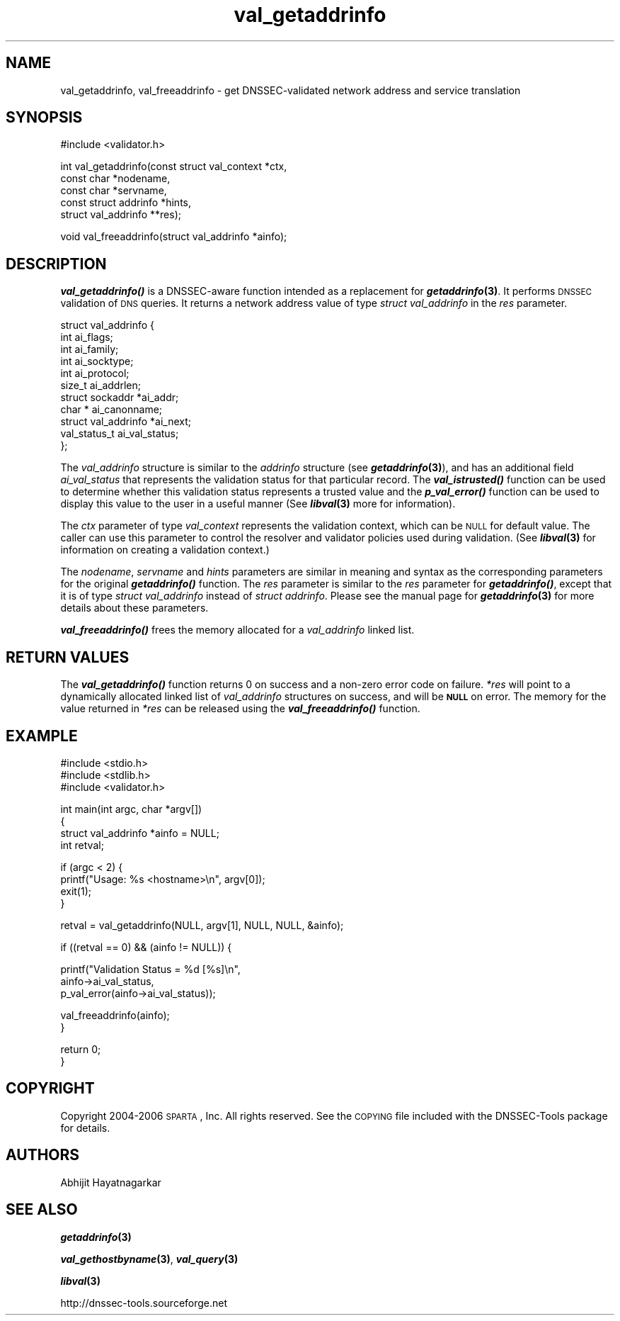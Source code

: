 .\" Automatically generated by Pod::Man v1.37, Pod::Parser v1.14
.\"
.\" Standard preamble:
.\" ========================================================================
.de Sh \" Subsection heading
.br
.if t .Sp
.ne 5
.PP
\fB\\$1\fR
.PP
..
.de Sp \" Vertical space (when we can't use .PP)
.if t .sp .5v
.if n .sp
..
.de Vb \" Begin verbatim text
.ft CW
.nf
.ne \\$1
..
.de Ve \" End verbatim text
.ft R
.fi
..
.\" Set up some character translations and predefined strings.  \*(-- will
.\" give an unbreakable dash, \*(PI will give pi, \*(L" will give a left
.\" double quote, and \*(R" will give a right double quote.  | will give a
.\" real vertical bar.  \*(C+ will give a nicer C++.  Capital omega is used to
.\" do unbreakable dashes and therefore won't be available.  \*(C` and \*(C'
.\" expand to `' in nroff, nothing in troff, for use with C<>.
.tr \(*W-|\(bv\*(Tr
.ds C+ C\v'-.1v'\h'-1p'\s-2+\h'-1p'+\s0\v'.1v'\h'-1p'
.ie n \{\
.    ds -- \(*W-
.    ds PI pi
.    if (\n(.H=4u)&(1m=24u) .ds -- \(*W\h'-12u'\(*W\h'-12u'-\" diablo 10 pitch
.    if (\n(.H=4u)&(1m=20u) .ds -- \(*W\h'-12u'\(*W\h'-8u'-\"  diablo 12 pitch
.    ds L" ""
.    ds R" ""
.    ds C` ""
.    ds C' ""
'br\}
.el\{\
.    ds -- \|\(em\|
.    ds PI \(*p
.    ds L" ``
.    ds R" ''
'br\}
.\"
.\" If the F register is turned on, we'll generate index entries on stderr for
.\" titles (.TH), headers (.SH), subsections (.Sh), items (.Ip), and index
.\" entries marked with X<> in POD.  Of course, you'll have to process the
.\" output yourself in some meaningful fashion.
.if \nF \{\
.    de IX
.    tm Index:\\$1\t\\n%\t"\\$2"
..
.    nr % 0
.    rr F
.\}
.\"
.\" For nroff, turn off justification.  Always turn off hyphenation; it makes
.\" way too many mistakes in technical documents.
.hy 0
.if n .na
.\"
.\" Accent mark definitions (@(#)ms.acc 1.5 88/02/08 SMI; from UCB 4.2).
.\" Fear.  Run.  Save yourself.  No user-serviceable parts.
.    \" fudge factors for nroff and troff
.if n \{\
.    ds #H 0
.    ds #V .8m
.    ds #F .3m
.    ds #[ \f1
.    ds #] \fP
.\}
.if t \{\
.    ds #H ((1u-(\\\\n(.fu%2u))*.13m)
.    ds #V .6m
.    ds #F 0
.    ds #[ \&
.    ds #] \&
.\}
.    \" simple accents for nroff and troff
.if n \{\
.    ds ' \&
.    ds ` \&
.    ds ^ \&
.    ds , \&
.    ds ~ ~
.    ds /
.\}
.if t \{\
.    ds ' \\k:\h'-(\\n(.wu*8/10-\*(#H)'\'\h"|\\n:u"
.    ds ` \\k:\h'-(\\n(.wu*8/10-\*(#H)'\`\h'|\\n:u'
.    ds ^ \\k:\h'-(\\n(.wu*10/11-\*(#H)'^\h'|\\n:u'
.    ds , \\k:\h'-(\\n(.wu*8/10)',\h'|\\n:u'
.    ds ~ \\k:\h'-(\\n(.wu-\*(#H-.1m)'~\h'|\\n:u'
.    ds / \\k:\h'-(\\n(.wu*8/10-\*(#H)'\z\(sl\h'|\\n:u'
.\}
.    \" troff and (daisy-wheel) nroff accents
.ds : \\k:\h'-(\\n(.wu*8/10-\*(#H+.1m+\*(#F)'\v'-\*(#V'\z.\h'.2m+\*(#F'.\h'|\\n:u'\v'\*(#V'
.ds 8 \h'\*(#H'\(*b\h'-\*(#H'
.ds o \\k:\h'-(\\n(.wu+\w'\(de'u-\*(#H)/2u'\v'-.3n'\*(#[\z\(de\v'.3n'\h'|\\n:u'\*(#]
.ds d- \h'\*(#H'\(pd\h'-\w'~'u'\v'-.25m'\f2\(hy\fP\v'.25m'\h'-\*(#H'
.ds D- D\\k:\h'-\w'D'u'\v'-.11m'\z\(hy\v'.11m'\h'|\\n:u'
.ds th \*(#[\v'.3m'\s+1I\s-1\v'-.3m'\h'-(\w'I'u*2/3)'\s-1o\s+1\*(#]
.ds Th \*(#[\s+2I\s-2\h'-\w'I'u*3/5'\v'-.3m'o\v'.3m'\*(#]
.ds ae a\h'-(\w'a'u*4/10)'e
.ds Ae A\h'-(\w'A'u*4/10)'E
.    \" corrections for vroff
.if v .ds ~ \\k:\h'-(\\n(.wu*9/10-\*(#H)'\s-2\u~\d\s+2\h'|\\n:u'
.if v .ds ^ \\k:\h'-(\\n(.wu*10/11-\*(#H)'\v'-.4m'^\v'.4m'\h'|\\n:u'
.    \" for low resolution devices (crt and lpr)
.if \n(.H>23 .if \n(.V>19 \
\{\
.    ds : e
.    ds 8 ss
.    ds o a
.    ds d- d\h'-1'\(ga
.    ds D- D\h'-1'\(hy
.    ds th \o'bp'
.    ds Th \o'LP'
.    ds ae ae
.    ds Ae AE
.\}
.rm #[ #] #H #V #F C
.\" ========================================================================
.\"
.IX Title "val_getaddrinfo 3"
.TH val_getaddrinfo 3 "2006-10-18" "perl v5.8.6" "Programmer's Manual"
.SH "NAME"
val_getaddrinfo, val_freeaddrinfo \- get DNSSEC\-validated network address
and service translation
.SH "SYNOPSIS"
.IX Header "SYNOPSIS"
.Vb 1
\&  #include <validator.h>
.Ve
.PP
.Vb 5
\&  int val_getaddrinfo(const struct val_context *ctx,
\&                      const char *nodename,
\&                      const char *servname,
\&                      const struct addrinfo *hints,
\&                      struct val_addrinfo **res);
.Ve
.PP
.Vb 1
\&  void val_freeaddrinfo(struct val_addrinfo *ainfo);
.Ve
.SH "DESCRIPTION"
.IX Header "DESCRIPTION"
\&\fB\f(BIval_getaddrinfo()\fB\fR is a DNSSEC-aware function intended as a replacement
for \fB\f(BIgetaddrinfo\fB\|(3)\fR.  It performs \s-1DNSSEC\s0 validation of \s-1DNS\s0 queries.  It
returns a network address value of type \fIstruct val_addrinfo\fR in the \fIres\fR
parameter.
.PP
.Vb 11
\&  struct val_addrinfo {
\&          int ai_flags;
\&          int ai_family;
\&          int ai_socktype;
\&          int ai_protocol;
\&          size_t ai_addrlen;
\&          struct sockaddr *ai_addr;
\&          char * ai_canonname;
\&          struct val_addrinfo *ai_next;
\&          val_status_t ai_val_status;
\&  };
.Ve
.PP
The \fIval_addrinfo\fR structure is similar to the \fIaddrinfo\fR structure (see
\&\fB\f(BIgetaddrinfo\fB\|(3)\fR), and has an additional field \fIai_val_status\fR that represents
the validation status for that particular record.  The \fB\f(BIval_istrusted()\fB\fR
function can be used to determine whether this validation status represents a
trusted value and the \fB\f(BIp_val_error()\fB\fR function can be used to display this
value to the user in a useful manner (See \fB\f(BIlibval\fB\|(3)\fR more for information).
.PP
The \fIctx\fR parameter of type \fIval_context\fR represents the validation context,
which can be \s-1NULL\s0 for default value. The caller can use this parameter to
control the resolver and validator policies used during validation.
(See \fB\f(BIlibval\fB\|(3)\fR for information on creating a validation context.)
.PP
The \fInodename\fR, \fIservname\fR and \fIhints\fR parameters are similar in
meaning and syntax as the corresponding parameters for the original
\&\fB\f(BIgetaddrinfo()\fB\fR function.  The \fIres\fR parameter is similar to the
\&\fIres\fR parameter for \fB\f(BIgetaddrinfo()\fB\fR, except that it is of type
\&\fIstruct val_addrinfo\fR instead of \fIstruct addrinfo\fR. Please see the manual
page for \fB\f(BIgetaddrinfo\fB\|(3)\fR for more details about these parameters. 
.PP
\&\fB\f(BIval_freeaddrinfo()\fB\fR frees the memory allocated for a \fIval_addrinfo\fR linked
list.
.SH "RETURN VALUES"
.IX Header "RETURN VALUES"
The \fB\f(BIval_getaddrinfo()\fB\fR function returns 0 on success and a non-zero error
code on failure.  \fI*res\fR will point to a dynamically allocated linked list
of \fIval_addrinfo\fR structures on success, and will be \fB\s-1NULL\s0\fR on error.  The
memory for the value returned in \fI*res\fR can be released using the
\&\fB\f(BIval_freeaddrinfo()\fB\fR function.
.SH "EXAMPLE"
.IX Header "EXAMPLE"
.Vb 3
\& #include <stdio.h>
\& #include <stdlib.h>
\& #include <validator.h>
.Ve
.PP
.Vb 4
\& int main(int argc, char *argv[])
\& {
\&          struct val_addrinfo *ainfo = NULL;
\&          int retval;
.Ve
.PP
.Vb 4
\&          if (argc < 2) {
\&                  printf("Usage: %s <hostname>\en", argv[0]);
\&                  exit(1);
\&          }
.Ve
.PP
.Vb 1
\&          retval = val_getaddrinfo(NULL, argv[1], NULL, NULL, &ainfo);
.Ve
.PP
.Vb 1
\&          if ((retval == 0) && (ainfo != NULL)) {
.Ve
.PP
.Vb 3
\&                  printf("Validation Status = %d [%s]\en",
\&                         ainfo->ai_val_status,
\&                         p_val_error(ainfo->ai_val_status));
.Ve
.PP
.Vb 2
\&                  val_freeaddrinfo(ainfo);
\&          }
.Ve
.PP
.Vb 2
\&          return 0;
\& }
.Ve
.SH "COPYRIGHT"
.IX Header "COPYRIGHT"
Copyright 2004\-2006 \s-1SPARTA\s0, Inc.  All rights reserved.
See the \s-1COPYING\s0 file included with the DNSSEC-Tools package for details.
.SH "AUTHORS"
.IX Header "AUTHORS"
Abhijit Hayatnagarkar
.SH "SEE ALSO"
.IX Header "SEE ALSO"
\&\fB\f(BIgetaddrinfo\fB\|(3)\fR
.PP
\&\fB\f(BIval_gethostbyname\fB\|(3)\fR, \fB\f(BIval_query\fB\|(3)\fR
.PP
\&\fB\f(BIlibval\fB\|(3)\fR
.PP
http://dnssec\-tools.sourceforge.net
